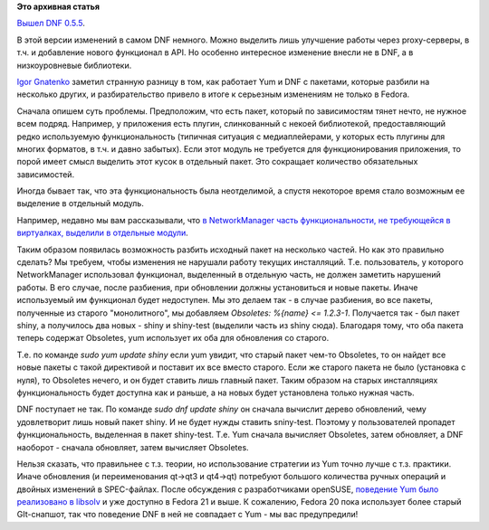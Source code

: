 .. title: Новая версия DNF - 0.5.5
.. slug: Новая-версия-dnf-055
.. date: 2014-07-29 16:24:09
.. tags:
.. category:
.. link:
.. description:
.. type: text
.. author: Peter Lemenkov

**Это архивная статья**


`Вышел DNF
0.5.5 <http://dnf.baseurl.org/2014/07/28/dnf-0-5-5-and-core-dnf-plugins-0-1-2-released/>`__.

В этой версии изменений в самом DNF немного. Можно выделить лишь
улучшение работы через proxy-серверы, в т.ч. и добавление нового
функционал в API. Но особенно интересное изменение внесли не в DNF, а в
низкоуровневые библиотеки.

`Igor Gnatenko <https://www.openhub.net/accounts/ignatenkobrain>`__
заметил странную разницу в том, как работает Yum и DNF c пакетами,
которые разбили на несколько других, и разбирательство привело в итоге к
серьезным изменениям не только в Fedora.

Сначала опишем суть проблемы. Предположим, что есть пакет, который по
зависимостям тянет нечто, не нужное всем подряд. Например, у приложения
есть плугин, слинкованный с некоей библиотекой, предоставляющий редко
используемую функциональность (типичная ситуация с медиаплейерами, у
которых есть плугины для многих форматов, в т.ч. и давно забытых). Если
этот модуль не требуется для функционирования приложения, то порой имеет
смысл выделить этот кусок в отдельный пакет. Это сокращает количество
обязательных зависимостей.

Иногда бывает так, что эта функциональность была неотделимой, а спустя
некоторое время стало возможным ее выделение в отдельный модуль.

Например, недавно мы вам рассказывали, что `в NetworkManager часть
функциональности, не требующейся в виртуалках, выделили в отдельные
модули </content/networkmanager-обрастает-enterprise-grade-функционалом>`__.

Таким образом появилась возможность разбить исходный пакет на несколько
частей. Но как это правильно сделать?
Мы требуем, чтобы изменения не нарушали работу текущих инсталляций. Т.е.
пользователь, у которого NetworkManager использовал функционал,
выделенный в отдельную часть, не должен заметить нарушений работы. В его
случае, после разбиения, при обновлении должны установиться и новые
пакеты. Иначе используемый им функционал будет недоступен. Мы это делаем
так - в случае разбиения, во все пакеты, полученные из старого
"монолитного", мы добавляем *Obsoletes: %{name} <= 1.2.3-1*. Получается
так - был пакет shiny, а получилось два новых - shiny и shiny-test
(выделили часть из shiny сюда). Благодаря тому, что оба пакета теперь
содержат Obsoletes, yum использует их оба для обновления со старого.

Т.е. по команде *sudo yum update shiny* если yum увидит, что старый
пакет чем-то Obsoletes, то он найдет все новые пакеты с такой директивой
и поставит их все вместо старого. Если же старого пакета не было
(установка с нуля), то Obsoletes нечего, и он будет ставить лишь главный
пакет. Таким образом на старых инсталляциях функциональность будет
доступна как и раньше, а на новых будет установлена только нужная часть.

DNF поступает не так. По команде *sudo dnf update shiny* он сначала
вычислит дерево обновлений, чему удовлетворит лишь новый пакет shiny. И
не будет нужды ставить sniny-test. Поэтому у пользователей пропадет
функциональность, выделенная в пакет shiny-test. Т.е. Yum сначала
вычисляет Obsoletes, затем обновляет, а DNF наоборот - сначала
обновляет, затем вычисляет Obsoletes.

Нельзя сказать, что правильнее с т.з. теории, но использование стратегии
из Yum точно лучше с т.з. практики. Иначе обновления (и переименования
qt→qt3 и qt4→qt) потребуют большого количества ручных операций и двойных
изменений в SPEC-файлах. После обсуждения с разработчиками openSUSE,
`поведение Yum было реализовано в
libsolv <https://github.com/openSUSE/libsolv/commit/99e2d67>`__ и уже
доступно в Fedora 21 и выше. К сожалению, Fedora 20 пока использует
более старый GIt-снапшот, так что поведение DNF в ней не совпадает с Yum
- мы вас предупредили!
